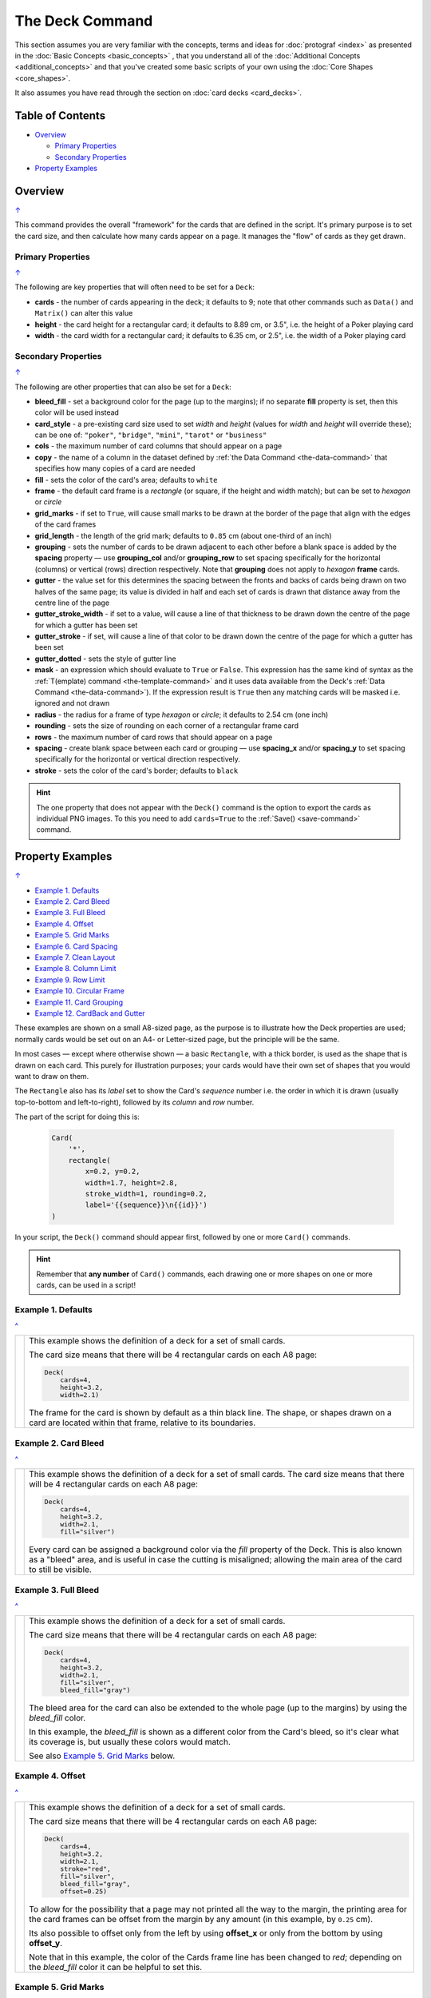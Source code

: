 ================
The Deck Command
================

.. |dash| unicode:: U+2014 .. EM DASH SIGN

This section assumes you are very familiar with the concepts, terms and
ideas for :doc:`protograf <index>` as presented in the
:doc:`Basic Concepts <basic_concepts>` , that you understand all of the
:doc:`Additional Concepts <additional_concepts>`
and that you've created some basic scripts of your own using the
:doc:`Core Shapes <core_shapes>`.

It also assumes you have read through the section on
:doc:`card decks <card_decks>`.

.. _table-of-contents-deck:

Table of Contents
=================

- `Overview`_

  - `Primary Properties`_
  - `Secondary Properties`_
- `Property Examples`_


Overview
========
`↑ <table-of-contents-deck_>`_

This command provides the overall "framework" for the cards that are defined
in the script.  It's primary purpose is to set the card size, and then
calculate how many cards appear on a page.  It manages the "flow" of cards as
they get drawn.


.. _deck-command-primary:

Primary Properties
------------------
`↑ <table-of-contents-deck_>`_

The following are key properties that will often need to be set for a
``Deck``:

- **cards** - the number of cards appearing in the deck; it defaults
  to 9; note that other commands such as ``Data()`` and ``Matrix()`` can alter
  this value
- **height** - the card height for a rectangular card;
  it defaults to 8.89 cm, or 3.5", i.e. the height of a Poker playing card
- **width** - the card width for a rectangular card;
  it defaults to 6.35 cm, or 2.5", i.e. the width of a Poker playing card


.. _deck-command-secondary:

Secondary Properties
--------------------
`↑ <table-of-contents-deck_>`_

The following are other properties that can also be set for a ``Deck``:

- **bleed_fill** - set a background color for the page (up to the margins);
  if no separate **fill** property is set, then this color will be used instead
- **card_style** - a pre-existing card size used to set *width* and *height*
  (values for *width* and *height*  will override these); can be one of:
  ``"poker"``, ``"bridge"``, ``"mini"``, ``"tarot"`` or ``"business"``
- **cols** - the maximum number of card columns that should appear on a
  page
- **copy** - the name of a column in the dataset defined by
  :ref:`the Data Command <the-data-command>` that specifies
  how many copies of a card are needed
- **fill** - sets the color of the card's area; defaults to ``white``
- **frame** - the default card frame is a *rectangle* (or square, if the
  height and width match); but can be set to *hexagon* or *circle*
- **grid_marks** - if set to ``True``, will cause small marks to be drawn at
  the border of the page that align with the edges of the card frames
- **grid_length** - the length of the grid mark; defaults to ``0.85`` cm
  (about one-third of an inch)
- **grouping** - sets the number of cards to be drawn adjacent to each other
  before a blank space is added by the **spacing** property |dash| use
  **grouping_col** and/or **grouping_row** to set spacing specifically for the
  horizontal (columns) or vertical (rows) direction respectively. Note that
  **grouping** does not apply to  *hexagon* **frame** cards.
- **gutter** - the value set for this determines the spacing between the fronts
  and backs of cards being drawn on two halves of the same page; its value is
  divided in half and each set of cards is drawn that distance away from the
  centre line of the page
- **gutter_stroke_width** - if set to a value, will cause a line of that
  thickness  to be drawn down the centre of the page for which a gutter has
  been set
- **gutter_stroke** - if set, will cause a line of that color to be drawn
  down the centre of the page for which a gutter has been set
- **gutter_dotted** - sets the style of gutter line
- **mask** - an expression which should evaluate to ``True`` or ``False``.
  This expression has the same kind of syntax as the
  :ref:`T(emplate) command <the-template-command>`
  and it uses data available from the Deck's
  :ref:`Data Command <the-data-command>`). If the expression result is ``True``
  then any matching cards will be masked i.e. ignored and not drawn
- **radius** - the radius for a frame of type *hexagon* or *circle*;
  it defaults to 2.54 cm (one inch)
- **rounding** - sets the size of rounding on each corner of a rectangular
  frame card
- **rows** - the maximum number of card rows that should appear on a page
- **spacing** - create blank space between each card or grouping |dash| use
  **spacing_x** and/or **spacing_y** to set spacing specifically for the
  horizontal or vertical direction respectively.
- **stroke** - sets the color of the card's border; defaults to ``black``


.. HINT::

    The one property that does not appear with the ``Deck()`` command is the
    option to export the cards as individual PNG images.  To this you need
    to add ``cards=True`` to the :ref:`Save() <save-command>` command.

.. _property-examples:

Property Examples
=================
`↑ <table-of-contents-deck_>`_

- `Example 1. Defaults`_
- `Example 2. Card Bleed`_
- `Example 3. Full Bleed`_
- `Example 4. Offset`_
- `Example 5. Grid Marks`_
- `Example 6. Card Spacing`_
- `Example 7. Clean Layout`_
- `Example 8. Column Limit`_
- `Example 9. Row Limit`_
- `Example 10. Circular Frame`_
- `Example 11. Card Grouping`_
- `Example 12. CardBack and Gutter`_

These examples are shown on a small A8-sized page, as the purpose is to
illustrate how the Deck properties are used; normally cards would be
set out on an A4- or Letter-sized page, but the principle will be the
same.

In most cases |dash| except where otherwise shown |dash| a basic
``Rectangle``, with a thick border, is used as the shape that is drawn
on each card.  This purely for illustration purposes; your cards would
have their own set of shapes that you would want to draw on them.

The ``Rectangle`` also has its *label* set to show the Card's *sequence*
number i.e. the order in  which it is drawn (usually top-to-bottom and
left-to-right), followed by its *column* and *row* number.

The part of the script for doing this is:

  .. code:: python

    Card(
        '*',
        rectangle(
            x=0.2, y=0.2,
            width=1.7, height=2.8,
            stroke_width=1, rounding=0.2,
            label='{{sequence}}\n{{id}}')
    )

In your script, the ``Deck()`` command should appear first, followed
by one or more ``Card()`` commands.

.. HINT::

  Remember that **any number** of ``Card()`` commands, each drawing one or
  more shapes on one or more cards, can be used in a script!

Example 1. Defaults
-------------------
`^ <property-examples_>`_

.. |d01| image:: images/decks/cards_deck_01.png
   :width: 330

===== ======
|d01| This example shows the definition of a deck for a set of small
      cards.

      The card size means that there will be 4 rectangular cards on each
      A8 page:

      .. code:: python

        Deck(
            cards=4,
            height=3.2,
            width=2.1)

      The frame for the card is shown by default as a thin black line.
      The shape, or shapes drawn on a card are located within that frame,
      relative to its boundaries.

===== ======


Example 2. Card Bleed
---------------------
`^ <property-examples_>`_

.. |d02| image:: images/decks/cards_deck_02.png
   :width: 330

===== ======
|d02| This example shows the definition of a deck for a set of small
      cards. The card size means that there will be 4 rectangular cards
      on each A8 page:

      .. code:: python

        Deck(
            cards=4,
            height=3.2,
            width=2.1,
            fill="silver")

      Every card can be assigned a background color via the *fill* property
      of the Deck. This is also known as a "bleed" area, and is useful in case
      the cutting is misaligned; allowing the main area of the card to still
      be visible.

===== ======


Example 3. Full Bleed
---------------------
`^ <property-examples_>`_

.. |d03| image:: images/decks/cards_deck_03.png
   :width: 330

===== ======
|d03| This example shows the definition of a deck for a set of small
      cards.

      The card size means that there will be 4 rectangular cards
      on each A8 page:

      .. code:: python

        Deck(
            cards=4,
            height=3.2,
            width=2.1,
            fill="silver",
            bleed_fill="gray")

      The bleed area for the card can also be extended to the whole page
      (up to the margins) by using the *bleed_fill* color.

      In this example, the *bleed_fill* is shown as a different color from
      the Card's bleed, so it's clear what its coverage is, but usually
      these colors would match.

      See also `Example 5. Grid Marks`_ below.

===== ======


Example 4. Offset
-----------------
`^ <property-examples_>`_

.. |d04| image:: images/decks/cards_deck_04.png
   :width: 330

===== ======
|d04| This example shows the definition of a deck for a set of small
      cards.

      The card size means that there will be 4 rectangular cards
      on each A8 page:

      .. code:: python

        Deck(
            cards=4,
            height=3.2,
            width=2.1,
            stroke="red",
            fill="silver",
            bleed_fill="gray",
            offset=0.25)

      To allow for the possibility that a page may not printed all the way
      to the margin, the printing area for the card frames can be offset
      from the margin by any amount (in this example, by ``0.25`` cm).

      Its also possible to offset only from the left by using **offset_x**
      or only from the bottom by using **offset_y**.

      Note that in this example, the color of the Cards frame line has been
      changed to *red*; depending on the *bleed_fill* color it can be helpful
      to set this.

===== ======


Example 5. Grid Marks
---------------------
`^ <property-examples_>`_

.. |d05| image:: images/decks/cards_deck_05.png
   :width: 330

===== ======
|d05| This example shows the definition of a deck for a set of small
      cards.

      The card size means that there will be 4 rectangular cards
      on each A8 page:

      .. code:: python

        Deck(
            cards=4,
            height=3.2,
            width=2.1,
            stroke="red",
            bleed_fill="silver",
            offset=0.25,
            grid_marks=True,
            grid_length=0.18,
            grid_stroke="black",
            grid_stroke_width=1)

      In this example, there are two main changes from previous ones.

      There is now a consistent bleed color across both page background and
      within in the cards themselves; if no separate *fill* property is used,
      then the fill color within the card frame will be set to match that of
      the *bleed_fill*.

      The edge of the page has small marks that are designed to help with
      card cutting; ``grid_marks=True`` enables these marks, and the optional
      *grid_length* allows the length of these lines to be set; the default
      length is ``0.85`` cm.

      In this example, the ``grid_stroke`` has been changed from the default
      color of ``"gray"`` to ``"black"`` and the ``grid_stroke_width`` has
      been increased to ``1`` point.  (Normally, the stroke width should be
      thin to better aid with cutting.)

===== ======


Example 6. Card Spacing
-----------------------
`^ <property-examples_>`_

.. |d06| image:: images/decks/cards_deck_06.png
   :width: 330

===== ======
|d06| This example shows the definition of a deck for a set of small
      cards.

      The card size means that there will be 4 rectangular cards
      on each A8 page:

      .. code:: python

        Deck(
            cards=4,
            height=3.2,
            width=2.1,
            stroke="red",
            bleed_fill="silver",
            offset=0.15,
            grid_marks=True,
            grid_length=0.18,
            spacing_x=0.1,
            spacing_y=0.15)

      Depending on the priniting and cutting requirements, it can be useful
      to add spacing (unused area) between the cards.

      The *spacing* property can sets spacing distance in both x- and
      y-directions.

      This example show spacing set for each direction separately |dash|
      using **spacing_x** for horizontal spacing and **spacing_y** for
      vertical spacing.

      Using spacing also adds extra grid marks.

      .. HINT::

        For simple "print, cut and use" cards, spacing is usually *not* needed
        as it just adds more work to the cutting step without much more value!

===== ======


Example 7. Clean Layout
-----------------------
`^ <property-examples_>`_

.. |d07| image:: images/decks/cards_deck_07.png
   :width: 330

===== ======
|d07| This example shows the definition of a deck for a set of small
      cards. The card size means that there will be 4 rectangular cards
      on each A8 page:

      .. code:: python

        Deck(
            cards=4,
            height=3.2,
            width=2.1,
            stroke=None,
            bleed_fill="silver",
            offset=0.15,
            grid_marks=True,
            grid_length=0.18,
            spacing=0.15)

      Here, all the other adjustments to the Deck layout |dash| *bleed_fill*,
      *offset*, *grid_marks* and (possibly) *spacing* are as above.

      In this example, drawing of the Card frames is disabled by setting
      ``stroke=None``.

      The result is a "clean" layout where small mistakes in cutting will mean
      cards can still retain a fair visual appearance.

===== ======


Example 8. Column Limit
-----------------------
`^ <property-examples_>`_

.. |d08| image:: images/decks/cards_deck_08.png
   :width: 330

===== ======
|d08| This example shows the definition of a deck for a set of small
      cards.

      The card size means that there would normally be 4 rectangular cards
      on each A8 page; but use of *cols* changes this.

      .. code:: python

        Deck(
            cards=4,
            height=3.2,
            width=2.1,
            stroke=None,
            bleed_fill="silver",
            offset=0.15,
            grid_marks=True,
            grid_length=0.18,
            cols=1)

      By default, **protograf** will fit as many cards as possible into the
      available page area.

      If for any reason, there needs to be fewer cards on a page, then setting
      the *cols* property will limit the creation of the number of columns on
      each one.

===== ======


Example 9. Row Limit
--------------------
`^ <property-examples_>`_

.. |d09| image:: images/decks/cards_deck_09.png
   :width: 330

===== ======
|d09| This example shows the definition of a deck for a set of small
      cards.

      The card size means that there would normally be 4 rectangular cards
      on each A8 page; but use of *rows* changes this.

      .. code:: python

        Deck(
            cards=4,
            height=3.2,
            width=2.1,
            stroke=None,
            bleed_fill="silver",
            offset=0.15,
            grid_marks=True,
            grid_length=0.18,
            rows=1)

      By default, **protograf** will fit as many cards as possible into the
      available page area.

      If for any reason, there needs to be fewer cards on a page, then
      setting the *rows* property will limit the creation of the
      number of rows on each one.

===== ======


Example 10. Circular Frame
--------------------------
`^ <property-examples_>`_

.. |d10| image:: images/decks/cards_deck_10.png
   :width: 330

===== ======
|d10| This example shows the definition of a deck for a set of small
      cards.

      The card size means that there will be 6 circular cards
      on each A8 page:

      .. code:: python

        Deck(
            cards=6,
            radius=1,
            bleed_fill="silver",
            offset=0.15,
            grid_marks=True,
            grid_length=0.18,
            spacing=0.15,
            frame='circle')

      The default frame for a Card is a rectangle, but this can be changed
      by setting the **frame** property to either **circle** or **hexagon**.

      In this example, because the cards are circular, the *radius* property
      needs to be set.

      The **frame** property also can be seen "in action" in various
      examples; see a :ref:`hexagonal example <hexagonal-cards>`
      and another :ref:`circular example <circular-cards>`.

===== ======


Example 11. Card Grouping
-------------------------
`^ <property-examples_>`_

.. |d11| image:: images/decks/cards_deck_11.png
   :width: 330

===== ======
|d11| This example shows the definition of a deck for a set of very small
      cards |dash| these are more likely to be game counters.

      The card size means that there will be 60 square cards
      on each A8 page:

      .. code:: python

        Deck(
            cards=60,
            width=0.65,
            height=0.65,
            bleed_fill="silver",
            offset=0.15,
            grid_marks=True,
            grid_length=0.18,
            spacing_x=0.3,
            spacing_y=0.15,
            grouping_cols=2,
            grouping_rows=5,
            )
        Card(
            '*',
            rectangle(
                x=0, y=0,
                width=0.65, height=0.65,
                stroke_width=1, rounding=0.1,
                label='{{sequence}}'),
        )

      By default, **protograf** will fit as many cards as possible into the
      available page area.

      This example shows how cards in the same grouping |dash| whether in a row
      or column |dash| are kept together, and how the spacing is inserted
      between each *group* rather than between each *individual card*.

===== ======


Example 12. CardBack and Gutter
-------------------------------
`^ <property-examples_>`_

.. |d13| image:: images/decks/cards_deck_13.png
   :width: 330

===== ======
|d13| This example shows the definition of a deck for a set of small
      cards.

      The card size means that there would normally be 4 rectangular cards
      on each A8 page; but the layout is changed to have a mix of normal
      Cards and CardBacks. In this case, the card backs are created as a
      small, green rectangle.

      .. code:: python

        Deck(
            cards=4,
            height=2.1,
            width=3.2,
            bleed_fill="lightsteelblue",
            offset=0.15,
            grid_marks=True,
            grid_length=0.18,
            gutter=0.4
            )
        # design card
        Card(
            '*',
            rectangle(
                x=0.2, y=0.2,
                width=2.8, height=1.7,
                stroke_width=1, rounding=0.2,
                label='{{sequence}}\n{{id}}'),
        )
        # design card back
        CardBack(
            '*',
            rectangle(
                x=0.3, y=0.3,
                width=2.5, height=1.5,
                stroke_width=1, rounding=0.1,
                fill="yellowgreen",
                label='{{sequence}}*\n{{id}}'),
        )

      The ``gutter`` property for Deck() sets the space between the fronts
      and the backs, which face each other across the page.

===== ======
